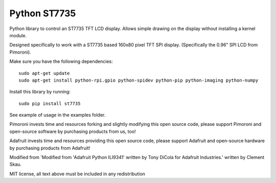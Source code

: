 Python ST7735
=============

|Build Status| |Coverage Status| |PyPi Package| |Python Versions|

Python library to control an ST7735 TFT LCD display. Allows simple
drawing on the display without installing a kernel module.

Designed specifically to work with a ST7735 based 160x80 pixel TFT SPI
display. (Specifically the 0.96" SPI LCD from Pimoroni).

Make sure you have the following dependencies:

::

    sudo apt-get update
    sudo apt-get install python-rpi.gpio python-spidev python-pip python-imaging python-numpy

Install this library by running:

::

    sudo pip install st7735

See example of usage in the examples folder.

Pimoroni invests time and resources forking and slightly modifying this
open source code, please support Pimoroni and open-source software by
purchasing products from us, too!

Adafruit invests time and resources providing this open source code,
please support Adafruit and open-source hardware by purchasing products
from Adafruit!

Modified from 'Modified from 'Adafruit Python ILI9341' written by Tony
DiCola for Adafruit Industries.' written by Clement Skau.

MIT license, all text above must be included in any redistribution

.. |Build Status| image:: https://travis-ci.com/pimoroni/st7735-python.svg?branch=master
   :target: https://travis-ci.com/pimoroni/st7735-python
.. |Coverage Status| image:: https://coveralls.io/repos/github/pimoroni/st7735-python/badge.svg?branch=master
   :target: https://coveralls.io/github/pimoroni/st7735-python?branch=master
.. |PyPi Package| image:: https://img.shields.io/pypi/v/st7735.svg
   :target: https://pypi.python.org/pypi/st7735
.. |Python Versions| image:: https://img.shields.io/pypi/pyversions/st7735.svg
   :target: https://pypi.python.org/pypi/st7735
